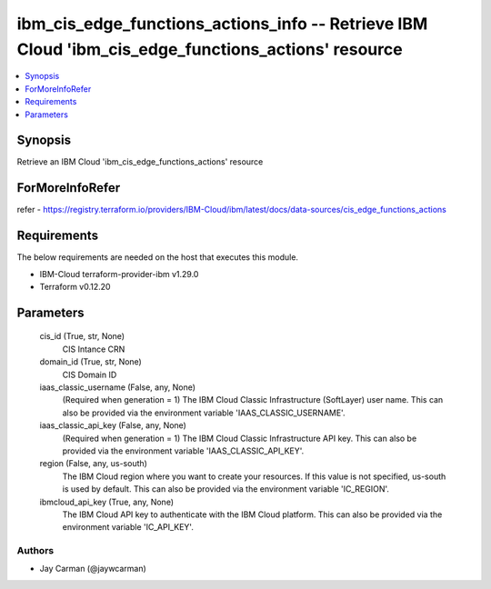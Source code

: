 
ibm_cis_edge_functions_actions_info -- Retrieve IBM Cloud 'ibm_cis_edge_functions_actions' resource
===================================================================================================

.. contents::
   :local:
   :depth: 1


Synopsis
--------

Retrieve an IBM Cloud 'ibm_cis_edge_functions_actions' resource


ForMoreInfoRefer
----------------
refer - https://registry.terraform.io/providers/IBM-Cloud/ibm/latest/docs/data-sources/cis_edge_functions_actions

Requirements
------------
The below requirements are needed on the host that executes this module.

- IBM-Cloud terraform-provider-ibm v1.29.0
- Terraform v0.12.20



Parameters
----------

  cis_id (True, str, None)
    CIS Intance CRN


  domain_id (True, str, None)
    CIS Domain ID


  iaas_classic_username (False, any, None)
    (Required when generation = 1) The IBM Cloud Classic Infrastructure (SoftLayer) user name. This can also be provided via the environment variable 'IAAS_CLASSIC_USERNAME'.


  iaas_classic_api_key (False, any, None)
    (Required when generation = 1) The IBM Cloud Classic Infrastructure API key. This can also be provided via the environment variable 'IAAS_CLASSIC_API_KEY'.


  region (False, any, us-south)
    The IBM Cloud region where you want to create your resources. If this value is not specified, us-south is used by default. This can also be provided via the environment variable 'IC_REGION'.


  ibmcloud_api_key (True, any, None)
    The IBM Cloud API key to authenticate with the IBM Cloud platform. This can also be provided via the environment variable 'IC_API_KEY'.













Authors
~~~~~~~

- Jay Carman (@jaywcarman)

